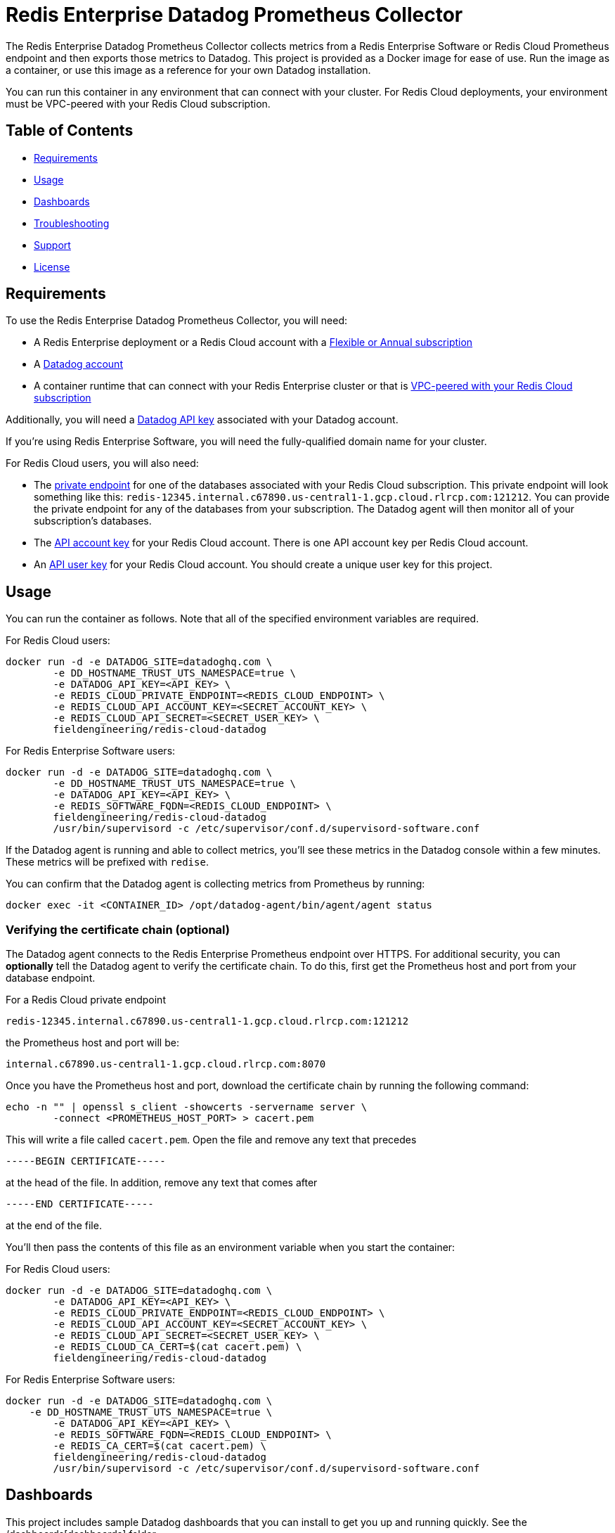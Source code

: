 :linkattrs:
:project-owner:      redis-field-engineering
:project-name:       redis-enterprise-datadog-prometheus-collector
:name:               Redis Enterprise Datadog Prometheus Collector

= Redis Enterprise Datadog Prometheus Collector

The {name} collects metrics from a Redis Enterprise Software or Redis Cloud Prometheus endpoint and then exports those metrics to Datadog. This project is provided as a Docker image for ease of use. Run the image as a container, or use this image as a reference for your own Datadog installation.

You can run this container in any environment that can connect with your cluster. For Redis Cloud deployments, your environment must be VPC-peered with your Redis Cloud subscription.

== Table of Contents

* link:#Requirements[Requirements]
* link:#Usage[Usage]
* link:#Dashboards[Dashboards]
* link:#Troubleshooting[Troubleshooting]
* link:#Support[Support]
* link:#License[License]

== Requirements

To use the {name}, you will need:

* A Redis Enterprise deployment or a Redis Cloud account with a https://docs.redis.com/latest/rc/subscriptions/create-flexible-subscription/[Flexible or Annual subscription]
* A https://www.datadoghq.com/[Datadog account]
* A container runtime that can connect with your Redis Enterprise cluster or that is https://docs.redis.com/latest/rc/security/vpc-peering/[VPC-peered with your Redis Cloud subscription]

Additionally, you will need a https://docs.datadoghq.com/account_management/api-app-keys/[Datadog API key] associated with your Datadog account.

If you're using Redis Enterprise Software, you will need the fully-qualified domain name for your cluster.

For Redis Cloud users, you will also need:

* The https://docs.redis.com/latest/rc/databases/view-edit-database/[private endpoint] for one of the databases associated with your Redis Cloud subscription. This private endpoint will look something like this: `redis-12345.internal.c67890.us-central1-1.gcp.cloud.rlrcp.com:121212`. You can provide the private endpoint for any of the databases from your subscription. The Datadog agent will then monitor all of your subscription's databases.
* The https://docs.redis.com/latest/rc/api/get-started/manage-api-keys/[API account key] for your Redis Cloud account. There is one API account key per Redis Cloud account.
* An https://docs.redis.com/latest/rc/api/get-started/manage-api-keys/[API user key] for your Redis Cloud account. You should create a unique user key for this project.

== Usage

You can run the container as follows. Note that all of the specified environment variables are required.

For Redis Cloud users:

```
docker run -d -e DATADOG_SITE=datadoghq.com \
	-e DD_HOSTNAME_TRUST_UTS_NAMESPACE=true \
	-e DATADOG_API_KEY=<API_KEY> \
	-e REDIS_CLOUD_PRIVATE_ENDPOINT=<REDIS_CLOUD_ENDPOINT> \
	-e REDIS_CLOUD_API_ACCOUNT_KEY=<SECRET_ACCOUNT_KEY> \
	-e REDIS_CLOUD_API_SECRET=<SECRET_USER_KEY> \
	fieldengineering/redis-cloud-datadog
``` 

For Redis Enterprise Software users:

```
docker run -d -e DATADOG_SITE=datadoghq.com \
	-e DD_HOSTNAME_TRUST_UTS_NAMESPACE=true \
	-e DATADOG_API_KEY=<API_KEY> \
	-e REDIS_SOFTWARE_FQDN=<REDIS_CLOUD_ENDPOINT> \
	fieldengineering/redis-cloud-datadog
	/usr/bin/supervisord -c /etc/supervisor/conf.d/supervisord-software.conf
```

If the Datadog agent is running and able to collect metrics, you'll see these metrics in the Datadog console within a few minutes. These metrics will be prefixed with `redise`. 

You can confirm that the Datadog agent is collecting metrics from Prometheus by running:

``docker exec -it <CONTAINER_ID> /opt/datadog-agent/bin/agent/agent status``

=== Verifying the certificate chain (optional)

The Datadog agent connects to the Redis Enterprise Prometheus endpoint over HTTPS. For additional security, you can *optionally* tell the Datadog agent to verify the certificate chain. To do this, first get the Prometheus host and port from your database endpoint.

For a Redis Cloud private endpoint

`redis-12345.internal.c67890.us-central1-1.gcp.cloud.rlrcp.com:121212`

the Prometheus host and port will be:

`internal.c67890.us-central1-1.gcp.cloud.rlrcp.com:8070`

Once you have the Prometheus host and port, download the certificate chain by running the following command:

```
echo -n "" | openssl s_client -showcerts -servername server \
	-connect <PROMETHEUS_HOST_PORT> > cacert.pem
```

This will write a file called `cacert.pem`. Open the file and remove any text that precedes 

``-----BEGIN CERTIFICATE-----``

at the head of the file. In addition, remove any text that comes after

``-----END CERTIFICATE-----``

at the end of the file.

You'll then pass the contents of this file as an environment variable when you start the container:

For Redis Cloud users:

```
docker run -d -e DATADOG_SITE=datadoghq.com \
	-e DATADOG_API_KEY=<API_KEY> \
	-e REDIS_CLOUD_PRIVATE_ENDPOINT=<REDIS_CLOUD_ENDPOINT> \
	-e REDIS_CLOUD_API_ACCOUNT_KEY=<SECRET_ACCOUNT_KEY> \
	-e REDIS_CLOUD_API_SECRET=<SECRET_USER_KEY> \
	-e REDIS_CLOUD_CA_CERT=$(cat cacert.pem) \
	fieldengineering/redis-cloud-datadog
```

For Redis Enterprise Software users:

```
docker run -d -e DATADOG_SITE=datadoghq.com \
    -e DD_HOSTNAME_TRUST_UTS_NAMESPACE=true \
	-e DATADOG_API_KEY=<API_KEY> \
	-e REDIS_SOFTWARE_FQDN=<REDIS_CLOUD_ENDPOINT> \
	-e REDIS_CA_CERT=$(cat cacert.pem) \
	fieldengineering/redis-cloud-datadog
	/usr/bin/supervisord -c /etc/supervisor/conf.d/supervisord-software.conf
``` 

== Dashboards

This project includes sample Datadog dashboards that you can install to get you up and running quickly. See the /dashboards[dashboards] folder.

== Troubleshooting

You can confirm that metrics are being collected correctly by viewing the Datadog agent logs:

``docker exec -it <CONTAINER_ID> tail -n 1000 /tmp/datadog.log``

You can also directly check the status of the Datadog agent by running:

``docker exec -it <CONTAINER_ID> /opt/datadog-agent/bin/agent/agent status``

=== For Redis Cloud users

If Datadog is unable to connect to your Redis Cloud prometheus endpoint, confirm in the logs that the agent is connecting to the correct URL. This URL is derived from the private endpoint. For the private endpoint

`redis-12345.internal.c67890.us-central1-1.gcp.cloud.rlrcp.com:19694`

the Prometheus URL will be:

`https://internal.c67890.us-central1-1.gcp.cloud.rlrcp.com:8070/metric`

If you're not seeing the expected subscription-level metrics (e.g., `redise.bdb_estimated_max_throughput`), consult the logs for the Redis Cloud API metrics collector:

``docker exec -it <CONTAINER_ID> tail -n 1000 /tmp/cloud-api.log``

You may also want to view the `supervisord` logs. `supervisord` manages the Datadog agent and the Redis Cloud API metrics collector.

``docker exec -it <CONTAINER_ID> tail -n 1000 /tmp/supervisord.log``

== Support

The {name} is supported by Redis, Inc. on a good faith effort basis. To report bugs, request features, or receive assistance, please https://github.com/{project-owner}/{project-name}/issues[file an issue].

== License

This code in this repository is licensed under the MIT License. Copyright (C) 2023 Redis, Inc.
